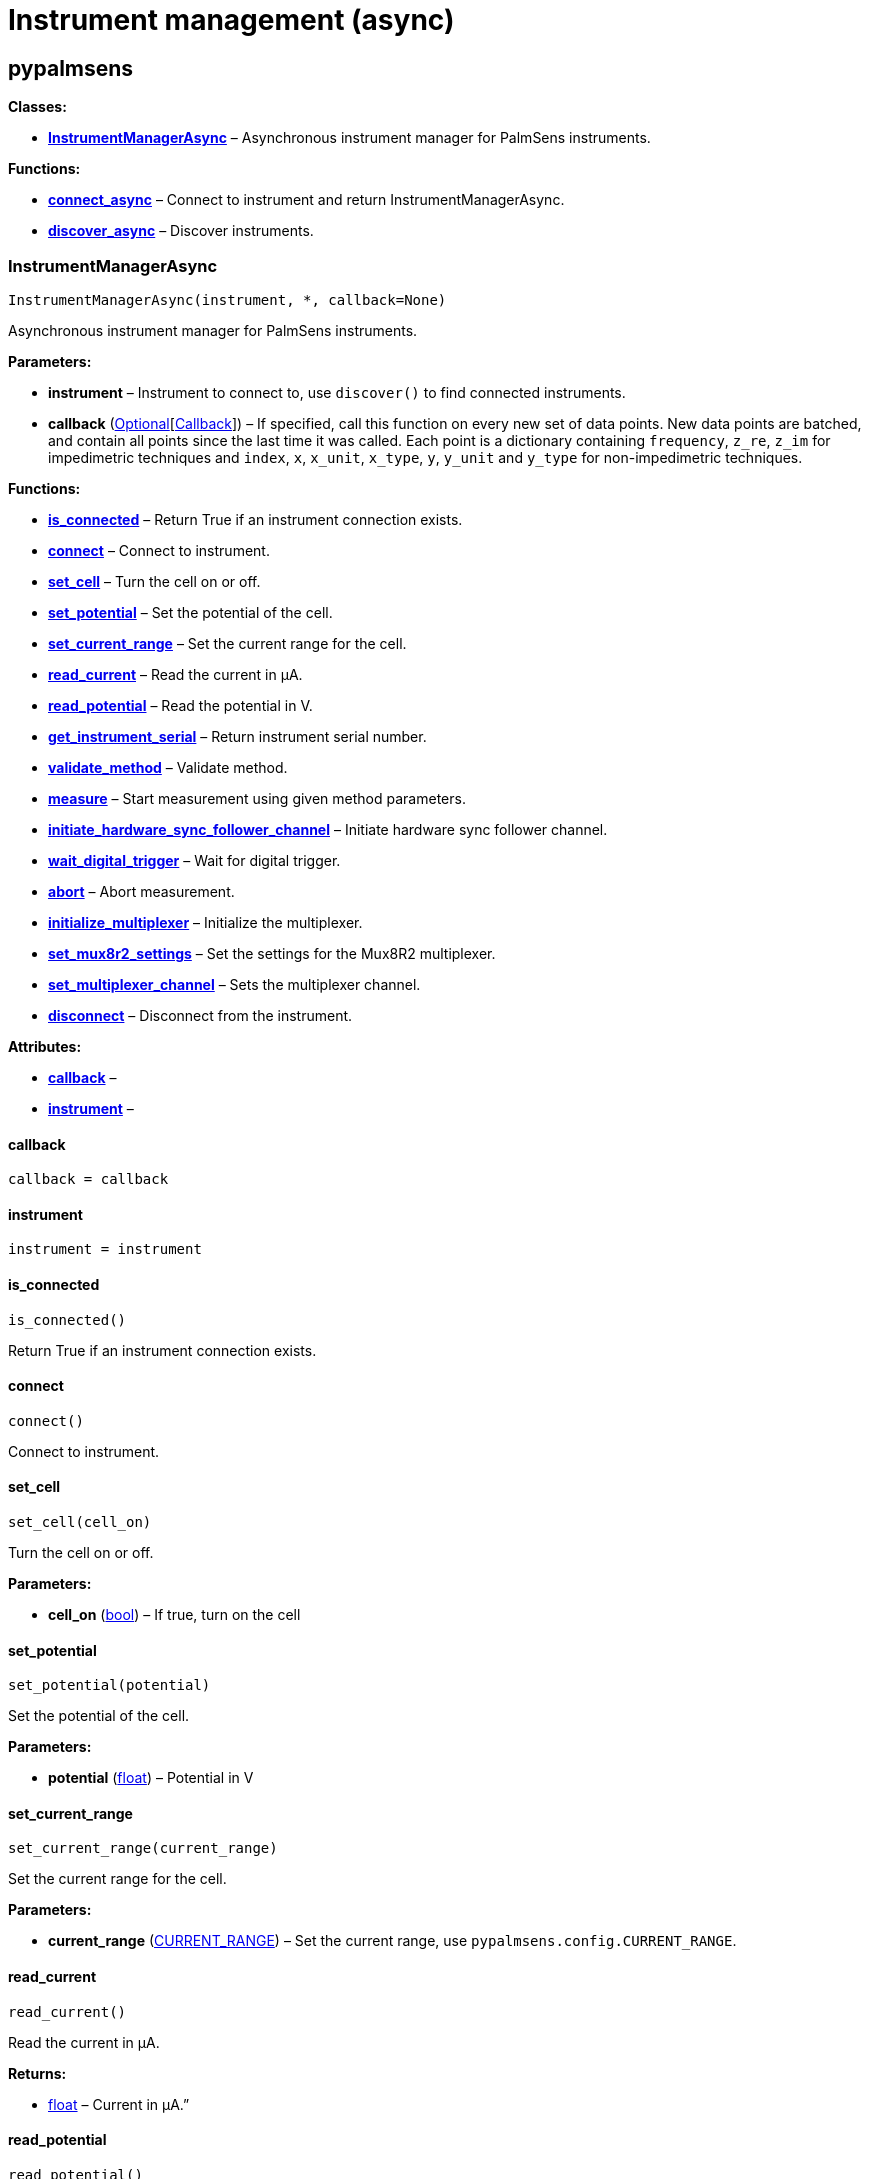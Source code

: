 = Instrument management (async)

== pypalmsens

*Classes:*

* link:#pypalmsens.InstrumentManagerAsync[*InstrumentManagerAsync*] –
Asynchronous instrument manager for PalmSens instruments.

*Functions:*

* link:#pypalmsens.connect_async[*connect_async*] – Connect to
instrument and return InstrumentManagerAsync.
* link:#pypalmsens.discover_async[*discover_async*] – Discover
instruments.

=== InstrumentManagerAsync

[source,python]
----
InstrumentManagerAsync(instrument, *, callback=None)
----

Asynchronous instrument manager for PalmSens instruments.

*Parameters:*

* *instrument* – Instrument to connect to, use `+discover()+` to find
connected instruments.
* *callback*
(link:#typing.Optional[Optional][link:#pypalmsens._instruments._common.Callback[Callback]])
– If specified, call this function on every new set of data points. New
data points are batched, and contain all points since the last time it
was called. Each point is a dictionary containing `+frequency+`,
`+z_re+`, `+z_im+` for impedimetric techniques and `+index+`, `+x+`,
`+x_unit+`, `+x_type+`, `+y+`, `+y_unit+` and `+y_type+` for
non-impedimetric techniques.

*Functions:*

* link:#pypalmsens.InstrumentManagerAsync.is_connected[*is_connected*] –
Return True if an instrument connection exists.
* link:#pypalmsens.InstrumentManagerAsync.connect[*connect*] – Connect
to instrument.
* link:#pypalmsens.InstrumentManagerAsync.set_cell[*set_cell*] – Turn
the cell on or off.
* link:#pypalmsens.InstrumentManagerAsync.set_potential[*set_potential*]
– Set the potential of the cell.
* link:#pypalmsens.InstrumentManagerAsync.set_current_range[*set_current_range*]
– Set the current range for the cell.
* link:#pypalmsens.InstrumentManagerAsync.read_current[*read_current*] –
Read the current in µA.
* link:#pypalmsens.InstrumentManagerAsync.read_potential[*read_potential*]
– Read the potential in V.
* link:#pypalmsens.InstrumentManagerAsync.get_instrument_serial[*get_instrument_serial*]
– Return instrument serial number.
* link:#pypalmsens.InstrumentManagerAsync.validate_method[*validate_method*]
– Validate method.
* link:#pypalmsens.InstrumentManagerAsync.measure[*measure*] – Start
measurement using given method parameters.
* link:#pypalmsens.InstrumentManagerAsync.initiate_hardware_sync_follower_channel[*initiate_hardware_sync_follower_channel*]
– Initiate hardware sync follower channel.
* link:#pypalmsens.InstrumentManagerAsync.wait_digital_trigger[*wait_digital_trigger*]
– Wait for digital trigger.
* link:#pypalmsens.InstrumentManagerAsync.abort[*abort*] – Abort
measurement.
* link:#pypalmsens.InstrumentManagerAsync.initialize_multiplexer[*initialize_multiplexer*]
– Initialize the multiplexer.
* link:#pypalmsens.InstrumentManagerAsync.set_mux8r2_settings[*set_mux8r2_settings*]
– Set the settings for the Mux8R2 multiplexer.
* link:#pypalmsens.InstrumentManagerAsync.set_multiplexer_channel[*set_multiplexer_channel*]
– Sets the multiplexer channel.
* link:#pypalmsens.InstrumentManagerAsync.disconnect[*disconnect*] –
Disconnect from the instrument.

*Attributes:*

* link:#pypalmsens.InstrumentManagerAsync.callback[*callback*] –
* link:#pypalmsens.InstrumentManagerAsync.instrument[*instrument*] –

==== callback

[source,python]
----
callback = callback
----

==== instrument

[source,python]
----
instrument = instrument
----

==== is_connected

[source,python]
----
is_connected()
----

Return True if an instrument connection exists.

==== connect

[source,python]
----
connect()
----

Connect to instrument.

==== set_cell

[source,python]
----
set_cell(cell_on)
----

Turn the cell on or off.

*Parameters:*

* *cell_on* (link:#bool[bool]) – If true, turn on the cell

==== set_potential

[source,python]
----
set_potential(potential)
----

Set the potential of the cell.

*Parameters:*

* *potential* (link:#float[float]) – Potential in V

==== set_current_range

[source,python]
----
set_current_range(current_range)
----

Set the current range for the cell.

*Parameters:*

* *current_range*
(link:#pypalmsens.methods.CURRENT_RANGE[CURRENT_RANGE]) – Set the
current range, use `+pypalmsens.config.CURRENT_RANGE+`.

==== read_current

[source,python]
----
read_current()
----

Read the current in µA.

*Returns:*

* link:#float[float] – Current in µA.”

==== read_potential

[source,python]
----
read_potential()
----

Read the potential in V.

*Returns:*

* link:#float[float] – Potential in V.

==== get_instrument_serial

[source,python]
----
get_instrument_serial()
----

Return instrument serial number.

*Returns:*

* link:#str[str] – Instrument serial.

==== validate_method

[source,python]
----
validate_method(psmethod)
----

Validate method.

==== measure

[source,python]
----
measure(method, hardware_sync_initiated_event=None)
----

Start measurement using given method parameters.

*Parameters:*

* *method* (link:#pypalmsens.methods.BaseConfig[BaseConfig]) – Method
parameters for measurement
* *hardware_sync_initiated_event* – …

==== initiate_hardware_sync_follower_channel

[source,python]
----
initiate_hardware_sync_follower_channel(method)
----

Initiate hardware sync follower channel.

*Parameters:*

* *method* (link:#pypalmsens.methods.BaseConfig[BaseConfig]) – Method
parameters

==== wait_digital_trigger

[source,python]
----
wait_digital_trigger(wait_for_high)
----

Wait for digital trigger.

*Parameters:*

* *wait_for_high* – …

==== abort

[source,python]
----
abort()
----

Abort measurement.

==== initialize_multiplexer

[source,python]
----
initialize_multiplexer(mux_model)
----

Initialize the multiplexer.

*Parameters:*

* *mux_model* (link:#int[int]) – The model of the multiplexer. 0 = 8
channel, 1 = 16 channel, 2 = 32 channel.

*Returns:*

* link:#int[int] – Number of available multiplexes channels

==== set_mux8r2_settings

[source,python]
----
set_mux8r2_settings(connect_sense_to_working_electrode=False, combine_reference_and_counter_electrodes=False, use_channel_1_reference_and_counter_electrodes=False, set_unselected_channel_working_electrode=0)
----

Set the settings for the Mux8R2 multiplexer.

*Parameters:*

* *connect_sense_to_working_electrode* (link:#bool[bool]) – Connect the
sense electrode to the working electrode. Default is False.
* *combine_reference_and_counter_electrodes* (link:#bool[bool]) –
Combine the reference and counter electrodes. Default is False.
* *use_channel_1_reference_and_counter_electrodes* (link:#bool[bool]) –
Use channel 1 reference and counter electrodes for all working
electrodes. Default is False.
* *set_unselected_channel_working_electrode* (link:#int[int]) – Set the
unselected channel working electrode to disconnected/floating (0),
ground (1), or standby potential (2). Default is 0.

==== set_multiplexer_channel

[source,python]
----
set_multiplexer_channel(channel)
----

Sets the multiplexer channel.

*Parameters:*

* *channel* (link:#int[int]) – Index of the channel to set.

==== disconnect

[source,python]
----
disconnect()
----

Disconnect from the instrument.

=== connect_async

[source,python]
----
connect_async(instrument=None)
----

Connect to instrument and return InstrumentManagerAsync.

*Parameters:*

* *instrument*
(link:#pypalmsens._instruments._common.Instrument[Instrument]) – Connect
to this instrument. If not specified, automatically discover and connect
to the first instrument.

*Returns:*

* *manager*
(link:#pypalmsens._instruments._instrument_manager_async.InstrumentManagerAsync[InstrumentManagerAsync])
– Return instance of `+InstrumentManagerAsync+` connected to the given
instrument. The connection will be terminated after the context ends.

=== discover_async

[source,python]
----
discover_async(ftdi=False, usbcdc=True, bluetooth=False, serial=True)
----

Discover instruments.

*Parameters:*

* *ftdi* (link:#bool[bool]) – If True, discover ftdi devices
* *usbcdc* (link:#bool[bool]) – If True, discover usbcdc devices
(Windows only)
* *bluetooth* (link:#bool[bool]) – If True, discover bluetooth devices
(Windows only)
